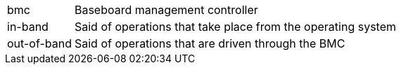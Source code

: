 [horizontal]
bmc:: Baseboard management controller
in-band:: Said of operations that take place from the operating system
out-of-band:: Said of operations that are driven through the BMC

